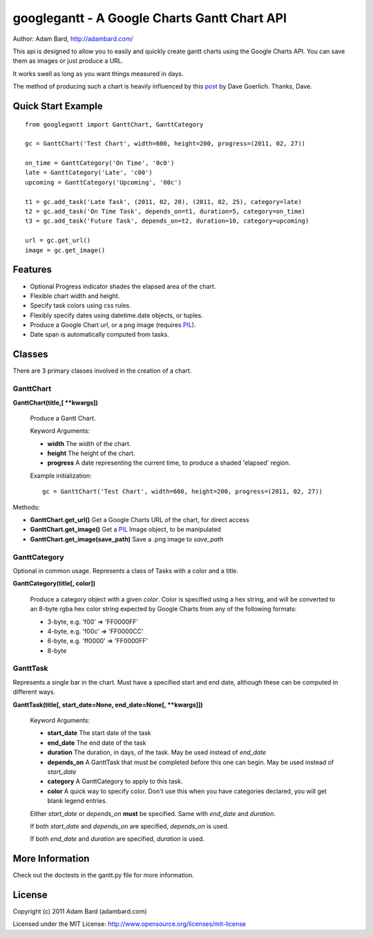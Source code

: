 ==============================================
googlegantt - A Google Charts Gantt Chart API
==============================================

Author: Adam Bard, http://adambard.com/

This api is designed to allow you to easily and quickly create gantt
charts using the Google Charts API.  You can save them as images or
just produce a URL.

It works swell as long as you want things measured in days.

The method of producing such a chart is heavily influenced by this post_
by Dave Goerlich. Thanks, Dave.


Quick Start Example
---------------------

::

    from googlegantt import GanttChart, GanttCategory

    gc = GanttChart('Test Chart', width=600, height=200, progress=(2011, 02, 27))

    on_time = GanttCategory('On Time', '0c0')
    late = GanttCategory('Late', 'c00')
    upcoming = GanttCategory('Upcoming', '00c')

    t1 = gc.add_task('Late Task', (2011, 02, 20), (2011, 02, 25), category=late)
    t2 = gc.add_task('On Time Task', depends_on=t1, duration=5, category=on_time)
    t3 = gc.add_task('Future Task', depends_on=t2, duration=10, category=upcoming)

    url = gc.get_url()
    image = gc.get_image()

Features
--------------------

* Optional Progress indicator shades the elapsed area of the chart.
* Flexible chart width and height.
* Specify task colors using css rules.
* Flexibly specify dates using datetime.date objects, or tuples.
* Produce a Google Chart url, or a png image (requires PIL_).
* Date span is automatically computed from tasks.


Classes
----------------

There are 3 primary classes involved in the creation of a chart.

GanttChart
~~~~~~~~~~~

**GanttChart(title,[ **kwargs])**

    Produce a Gantt Chart.

    Keyword Arguments:

    * **width** The width of the chart.
    * **height** The height of the chart.
    * **progress** A date representing the current time, to produce a shaded 'elapsed' region.

    Example initialization::

        gc = GanttChart('Test Chart', width=600, height=200, progress=(2011, 02, 27))

Methods:

* **GanttChart.get_url()** Get a Google Charts URL of the chart, for direct access
* **GanttChart.get_image()** Get a PIL_ Image object, to be manipulated
* **GanttChart.get_image(save_path)** Save a .png image to *save_path*

GanttCategory
~~~~~~~~~~~~~~

Optional in common usage. Represents a class of Tasks with a color and a title.

**GanttCategory(title[, color])**

    Produce a category object with a given *color*.  Color is specified using a hex string,
    and will be converted to an 8-byte rgba hex color string expected by Google Charts from any
    of the following formats:

    * 3-byte, e.g. 'f00' => 'FF0000FF'
    * 4-byte, e.g. 'f00c' => 'FF0000CC'
    * 6-byte, e.g. 'ff0000' => 'FF0000FF'
    * 8-byte

GanttTask
~~~~~~~~~~

Represents a single bar in the chart.  Must have a specified start and end date, although
these can be computed in different ways.

**GanttTask(title[, start_date=None, end_date=None[, **kwargs]])**

    Keyword Arguments:

    * **start_date** The start date of the task
    * **end_date** The end date of the task
    * **duration** The duration, in days, of the task. May be used instead of *end_date*
    * **depends_on** A GanttTask that must be completed before this one can begin. May be used instead of *start_date*
    * **category** A GanttCategory to apply to this task.
    * **color** A quick way to specify color.  Don't use this when you have categories declared, you will get blank legend entries.

    Either *start_date* or *depends_on* **must** be specified.  Same with *end_date* and *duration*.

    If both *start_date* and *depends_on* are specified, *depends_on* is used.

    If both *end_date* and *duration* are specified, *duration* is used.

More Information
-------------------

Check out the doctests in the gantt.py file for more information.

License
------------

Copyright (c) 2011 Adam Bard (adambard.com)

Licensed under the MIT License: http://www.opensource.org/licenses/mit-license

.. _post: http://www.designinginteractive.com/code/how-to-build-a-gantt-chart-with-the-google-charts-api/
.. _PIL: http://www.pythonware.com/products/pil/
